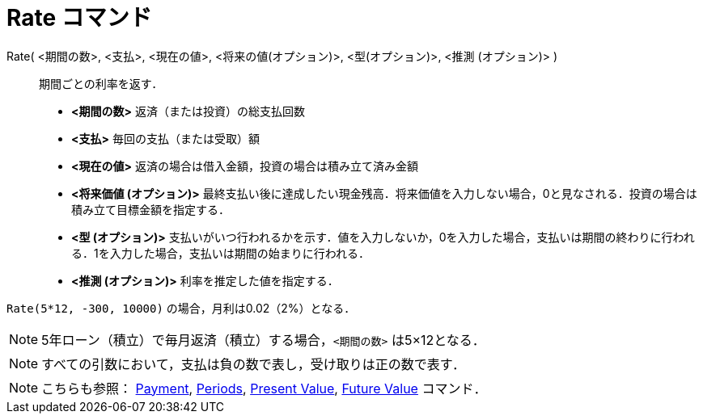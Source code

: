 = Rate コマンド
:page-en: commands/Rate
ifdef::env-github[:imagesdir: /ja/modules/ROOT/assets/images]

Rate( <期間の数>, <支払>, <現在の値>, <将来の値(オプション)>, <型(オプション)>, <推測 (オプション)> )::
  期間ごとの利率を返す．

* *<期間の数>* 返済（または投資）の総支払回数
* *<支払>* 毎回の支払（または受取）額
* *<現在の値>* 返済の場合は借入金額，投資の場合は積み立て済み金額
* *<将来価値 (オプション)>*
最終支払い後に達成したい現金残高．将来価値を入力しない場合，0と見なされる．投資の場合は積み立て目標金額を指定する．
* *<型 (オプション)>*
支払いがいつ行われるかを示す．値を入力しないか，0を入力した場合，支払いは期間の終わりに行われる．1を入力した場合，支払いは期間の始まりに行われる．
* *<推測 (オプション)>* 利率を推定した値を指定する．

[EXAMPLE]
====

`++Rate(5*12, -300, 10000)++` の場合，月利は0.02（2%）となる．

====

[NOTE]
====

5年ローン（積立）で毎月返済（積立）する場合，`++<期間の数>++` は5×12となる．

====

[NOTE]
====

すべての引数において，支払は負の数で表し，受け取りは正の数で表す．

====

[NOTE]
====

こちらも参照： xref:/commands/Payment.adoc[Payment], xref:/commands/Periods.adoc[Periods],
xref:/commands/PresentValue.adoc[Present Value], xref:/commands/FutureValue.adoc[Future Value] コマンド．

====
